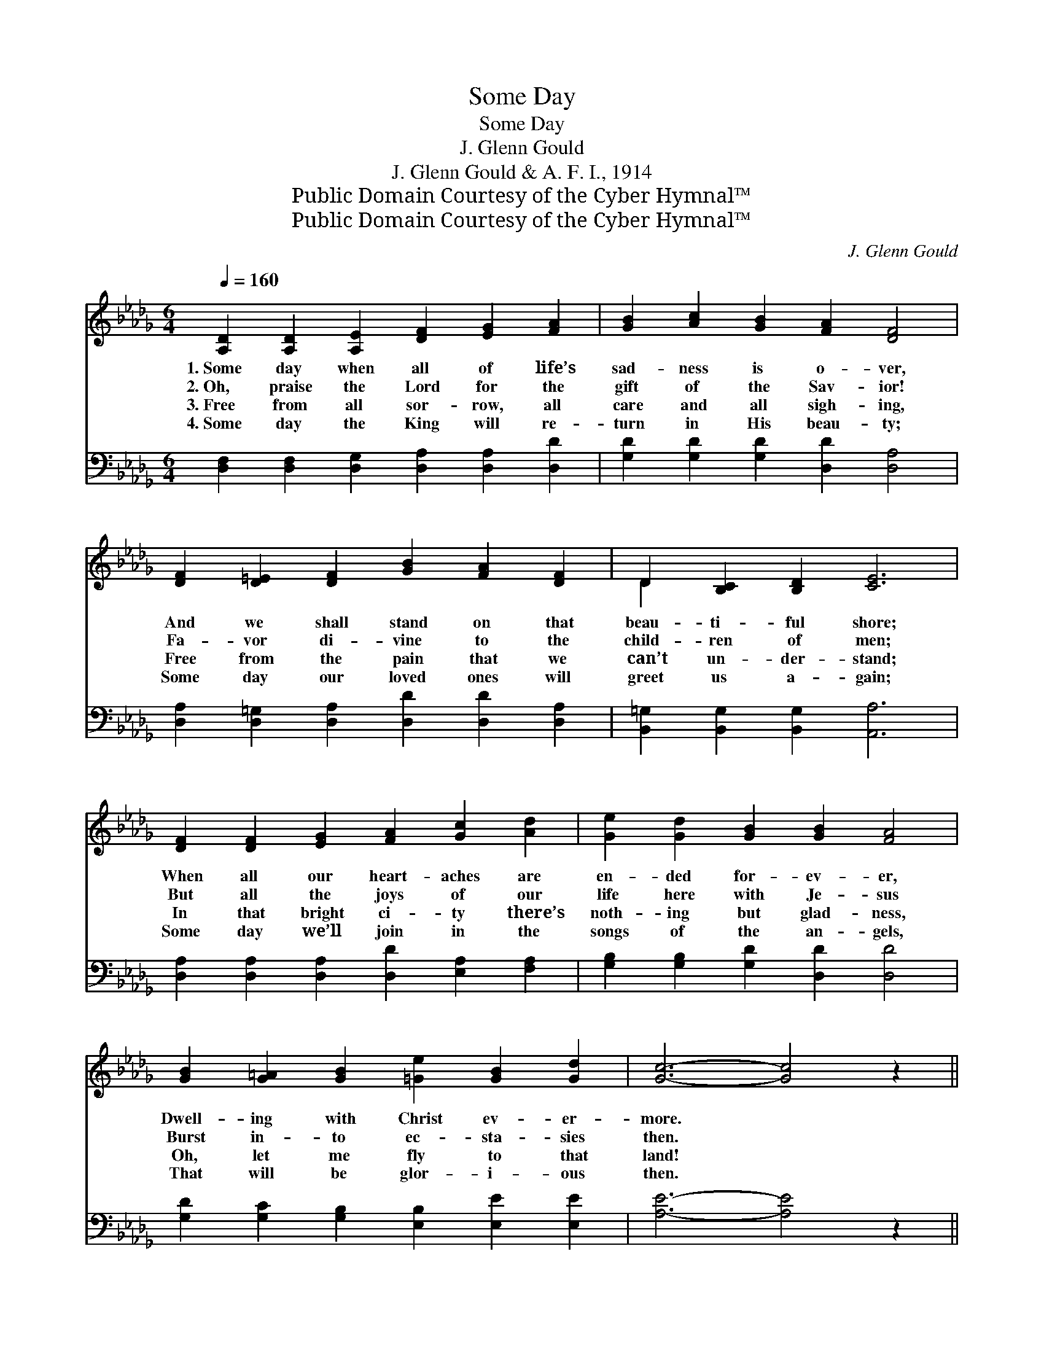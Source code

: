 X:1
T:Some Day
T:Some Day
T:J. Glenn Gould
T:J. Glenn Gould & A. F. I., 1914
T:Public Domain Courtesy of the Cyber Hymnal™
T:Public Domain Courtesy of the Cyber Hymnal™
C:J. Glenn Gould
Z:Public Domain
Z:Courtesy of the Cyber Hymnal™
%%score ( 1 2 ) ( 3 4 )
L:1/8
Q:1/4=160
M:6/4
K:Db
V:1 treble 
V:2 treble 
V:3 bass 
V:4 bass 
V:1
 [A,D]2 [A,D]2 [A,E]2 [DF]2 [EG]2 [FA]2 | [GB]2 [Ac]2 [GB]2 [FA]2 [DF]4 | %2
w: 1.~Some day when all of life’s|sad- ness is o- ver,|
w: 2.~Oh, praise the Lord for the|gift of the Sav- ior!|
w: 3.~Free from all sor- row, all|care and all sigh- ing,|
w: 4.~Some day the King will re-|turn in His beau- ty;|
 [DF]2 [D=E]2 [DF]2 [GB]2 [FA]2 [DF]2 | D2 [B,C]2 [B,D]2 [CE]6 | %4
w: And we shall stand on that|beau- ti- ful shore;|
w: Fa- vor di- vine to the|child- ren of men;|
w: Free from the pain that we|can’t un- der- stand;|
w: Some day our loved ones will|greet us a- gain;|
 [DF]2 [DF]2 [EG]2 [FA]2 [Gc]2 [Ad]2 | [Ge]2 [Gd]2 [GB]2 [GB]2 [FA]4 | %6
w: When all our heart- aches are|en- ded for- ev- er,|
w: But all the joys of our|life here with Je- sus|
w: In that bright ci- ty there’s|noth- ing but glad- ness,|
w: Some day we’ll join in the|songs of the an- gels,|
 [GB]2 [G=A]2 [GB]2 [=Ge]2 [GB]2 [Gd]2 | [Gc]6- [Gc]4 z2 || %8
w: Dwell- ing with Christ ev- er-|more. *|
w: Burst in- to ec- sta- sies|then. *|
w: Oh, let me fly to that|land! *|
w: That will be glor- i- ous|then. *|
"^Refrain" [Ge]2 [Ge]2 [Ge]2 [Ge]2 [Fd]2 [Gc]2 | [Fd]6 [Fd]6 | %10
w: ||
w: We’ll tell the won- der- ful|sto- ry,|
w: ||
w: ||
 [Ge]2 [Ge]2 [Ge]2 [Ge]2 [Gc]2 [GA]2 | [Fd]6 [Fd]6 | [GB]2 [G=A]2 [GB]2 G2 [GB]2 [Gd]2 | %13
w: |||
w: There with the King in His|glo- ry;|Je- sus a man- sion will|
w: |||
w: |||
 [FA]6 [FB]6 | [Gc]2 [G=B]2 [Gc]2 [=Gd]2 [Gc]2 [Gd]2 | [Ae]6- [Ae]4 z2 | %16
w: |||
w: give us,|In that bright home o- ver|there; *|
w: |||
w: |||
 [Fd]2 [Fc]2 [FB]2 [FA]2 [F=G]2 [FA]2 | [Gc]6 [Gc]6 | [Ge]2 [Gd]2 [Gc]2 [GB]2 [FA]2 [EG]2 | %19
w: |||
w: An- gels we’ll tell of sal-|va- tion,|Won- der- ful gift to the|
w: |||
w: |||
 [DF]6 [FA]6 | [GB]2 [G=A]2 [GB]2 [Gd]2 [Gc]2 [GB]2 | A6 [Fd]6 | %22
w: |||
w: na- tions;|We’ll be the blest of cre-|a- tion,|
w: |||
w: |||
 [Fd]2 [Fc]2 [FB]2 !fermata![Ge]2"^riten." [GB]2 [Gc]2 | [Fd]6- [Fd]4 z2 |] %24
w: ||
w: Reign- ing with Christ o- ver|there. *|
w: ||
w: ||
V:2
 x12 | x12 | x12 | D2 x10 | x12 | x12 | x12 | x12 || x12 | x12 | x12 | x12 | x6 G2 x4 | x12 | x12 | %15
 x12 | x12 | x12 | x12 | x12 | x12 | A6 x6 | x12 | x12 |] %24
V:3
 [D,F,]2 [D,F,]2 [D,G,]2 [D,A,]2 [D,A,]2 [D,D]2 | [G,D]2 [G,D]2 [G,D]2 [D,D]2 [D,A,]4 | %2
w: ~ ~ ~ ~ ~ ~|~ ~ ~ ~ ~|
 [D,A,]2 [D,=G,]2 [D,A,]2 [D,D]2 [D,D]2 [D,A,]2 | [B,,=G,]2 [B,,G,]2 [B,,G,]2 [A,,A,]6 | %4
w: ~ ~ ~ ~ ~ ~|~ ~ ~ ~|
 [D,A,]2 [D,A,]2 [D,A,]2 [D,D]2 [E,A,]2 [F,A,]2 | [G,B,]2 [G,B,]2 [G,D]2 [D,D]2 [D,D]4 | %6
w: ~ ~ ~ ~ ~ ~|~ ~ ~ ~ ~|
 [G,D]2 [G,C]2 [G,B,]2 [E,B,]2 [E,E]2 [E,E]2 | [A,E]6- [A,E]4 z2 || %8
w: ~ ~ ~ ~ ~ ~|~ *|
 [A,C]2 [A,C]2 [A,C]2 [A,C]2 [A,D]2 [A,E]2 | [D,D]6 [D,A,]6 | %10
w: ~ ~ ~ ~ ~ ~|~ ~|
 [A,C]2 [A,C]2 [A,C]2 [A,C]2 [A,E]2 [A,C]2 | [D,D]6 [D,D]6 | %12
w: ~ ~ ~ ~ ~ ~|~ ~|
 [G,D]2 [G,C]2 [G,D]2 [G,B,]2 [G,B,]2 [G,B,]2 | [F,D]6 [D,A,]6 | %14
w: ~ ~ ~ ~ ~ ~|~ ~|
 [E,A,]2 [E,A,]2 [E,A,]2 [E,B,]2 [E,E]2 [E,D]2 | C6- C4 E,2 | %16
w: ~ ~ ~ ~ ~ ~|He’s * pre-|
 [D,A,]2 [D,A,]2 [D,A,]2 [D,A,]2 [D,B,]2 [D,A,]2 | [E,A,]6 [E,A,]6 | %18
w: pared for us; * * *||
 [A,C]2 [A,D]2 [A,E]2 [A,D]2 [A,C]2 A,2 | [D,A,]6 [D,D]6 | %20
w: ||
 [G,D]2 [G,D]2 [G,D]2 [G,B,]2 [G,C]2 [G,D]2 | [F,D]6 [D,A,]6 | %22
w: ||
 A,2 [A,D]2 [A,D]2 [A,,C]2 [A,,D]2 [A,,E]2 | [D,D]6- [D,D]4 z2 |] %24
w: ||
V:4
 x12 | x12 | x12 | x12 | x12 | x12 | x12 | x12 || x12 | x12 | x12 | x12 | x12 | x12 | x12 | %15
 A,2 B,2 A,2 G,2 F,2 x2 | x12 | x12 | x10 A,2 | x12 | x12 | x12 | A,2 x10 | x12 |] %24

